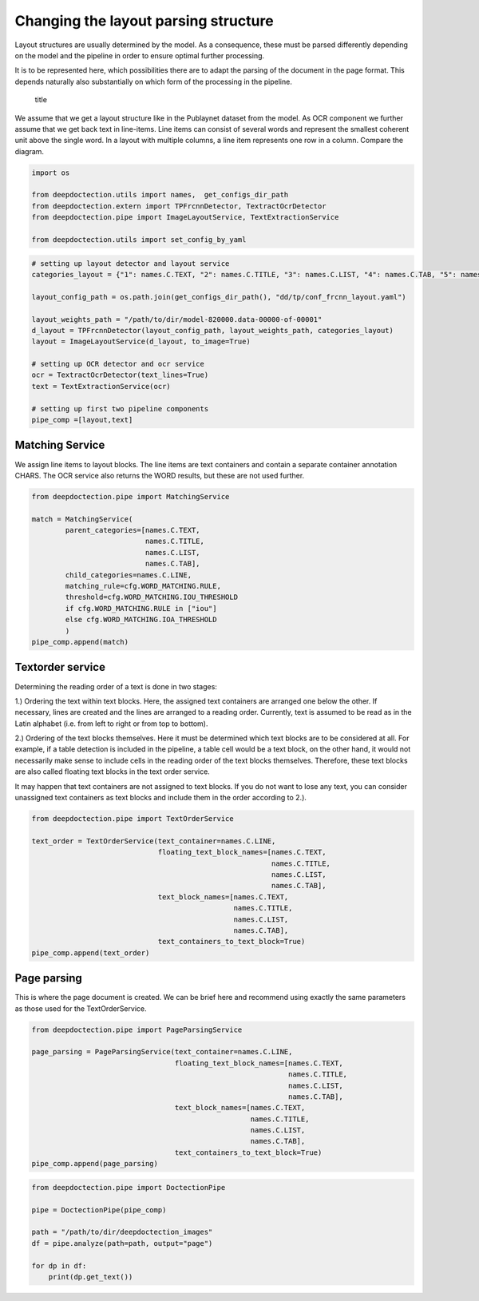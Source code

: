Changing the layout parsing structure
=====================================

Layout structures are usually determined by the model. As a consequence,
these must be parsed differently depending on the model and the pipeline
in order to ensure optimal further processing.

It is to be represented here, which possibilities there are to adapt the
parsing of the document in the page format. This depends naturally also
substantially on which form of the processing in the pipeline.

.. figure:: ./pics/dd_text_order.png
   :alt: title

   title

We assume that we get a layout structure like in the Publaynet dataset
from the model. As OCR component we further assume that we get back text
in line-items. Line items can consist of several words and represent the
smallest coherent unit above the single word. In a layout with multiple
columns, a line item represents one row in a column. Compare the
diagram.

.. code:: ipython3

    import os
    
    from deepdoctection.utils import names,  get_configs_dir_path
    from deepdoctection.extern import TPFrcnnDetector, TextractOcrDetector
    from deepdoctection.pipe import ImageLayoutService, TextExtractionService
    
    from deepdoctection.utils import set_config_by_yaml

.. code:: ipython3

    # setting up layout detector and layout service
    categories_layout = {"1": names.C.TEXT, "2": names.C.TITLE, "3": names.C.LIST, "4": names.C.TAB, "5": names.C.FIG}
    
    layout_config_path = os.path.join(get_configs_dir_path(), "dd/tp/conf_frcnn_layout.yaml")
    
    layout_weights_path = "/path/to/dir/model-820000.data-00000-of-00001"
    d_layout = TPFrcnnDetector(layout_config_path, layout_weights_path, categories_layout)
    layout = ImageLayoutService(d_layout, to_image=True)
    
    # setting up OCR detector and ocr service
    ocr = TextractOcrDetector(text_lines=True)
    text = TextExtractionService(ocr)
    
    # setting up first two pipeline components
    pipe_comp =[layout,text]

Matching Service
----------------

We assign line items to layout blocks. The line items are text
containers and contain a separate container annotation CHARS. The OCR
service also returns the WORD results, but these are not used further.

.. code:: ipython3

    from deepdoctection.pipe import MatchingService
    
    match = MatchingService(
            parent_categories=[names.C.TEXT,
                               names.C.TITLE,
                               names.C.LIST,
                               names.C.TAB],
            child_categories=names.C.LINE,
            matching_rule=cfg.WORD_MATCHING.RULE,
            threshold=cfg.WORD_MATCHING.IOU_THRESHOLD
            if cfg.WORD_MATCHING.RULE in ["iou"]
            else cfg.WORD_MATCHING.IOA_THRESHOLD
            )
    pipe_comp.append(match)

Textorder service
-----------------

Determining the reading order of a text is done in two stages:

1.) Ordering the text within text blocks. Here, the assigned text
containers are arranged one below the other. If necessary, lines are
created and the lines are arranged to a reading order. Currently, text
is assumed to be read as in the Latin alphabet (i.e. from left to right
or from top to bottom).

2.) Ordering of the text blocks themselves. Here it must be determined
which text blocks are to be considered at all. For example, if a table
detection is included in the pipeline, a table cell would be a text
block, on the other hand, it would not necessarily make sense to include
cells in the reading order of the text blocks themselves. Therefore,
these text blocks are also called floating text blocks in the text order
service.

It may happen that text containers are not assigned to text blocks. If
you do not want to lose any text, you can consider unassigned text
containers as text blocks and include them in the order according to
2.).

.. code:: ipython3

    from deepdoctection.pipe import TextOrderService
    
    text_order = TextOrderService(text_container=names.C.LINE,
                                  floating_text_block_names=[names.C.TEXT,
                                                             names.C.TITLE,
                                                             names.C.LIST,
                                                             names.C.TAB],
                                  text_block_names=[names.C.TEXT,
                                                    names.C.TITLE,
                                                    names.C.LIST,
                                                    names.C.TAB],
                                  text_containers_to_text_block=True)
    pipe_comp.append(text_order)

Page parsing
------------

This is where the page document is created. We can be brief here and
recommend using exactly the same parameters as those used for the
TextOrderService.

.. code:: ipython3

    from deepdoctection.pipe import PageParsingService
    
    page_parsing = PageParsingService(text_container=names.C.LINE,
                                      floating_text_block_names=[names.C.TEXT,
                                                                 names.C.TITLE,
                                                                 names.C.LIST,
                                                                 names.C.TAB],
                                      text_block_names=[names.C.TEXT,
                                                        names.C.TITLE,
                                                        names.C.LIST,
                                                        names.C.TAB],
                                      text_containers_to_text_block=True)
    pipe_comp.append(page_parsing)

.. code:: ipython3

    from deepdoctection.pipe import DoctectionPipe
    
    pipe = DoctectionPipe(pipe_comp)
    
    path = "/path/to/dir/deepdoctection_images"
    df = pipe.analyze(path=path, output="page")
    
    for dp in df:
        print(dp.get_text())

